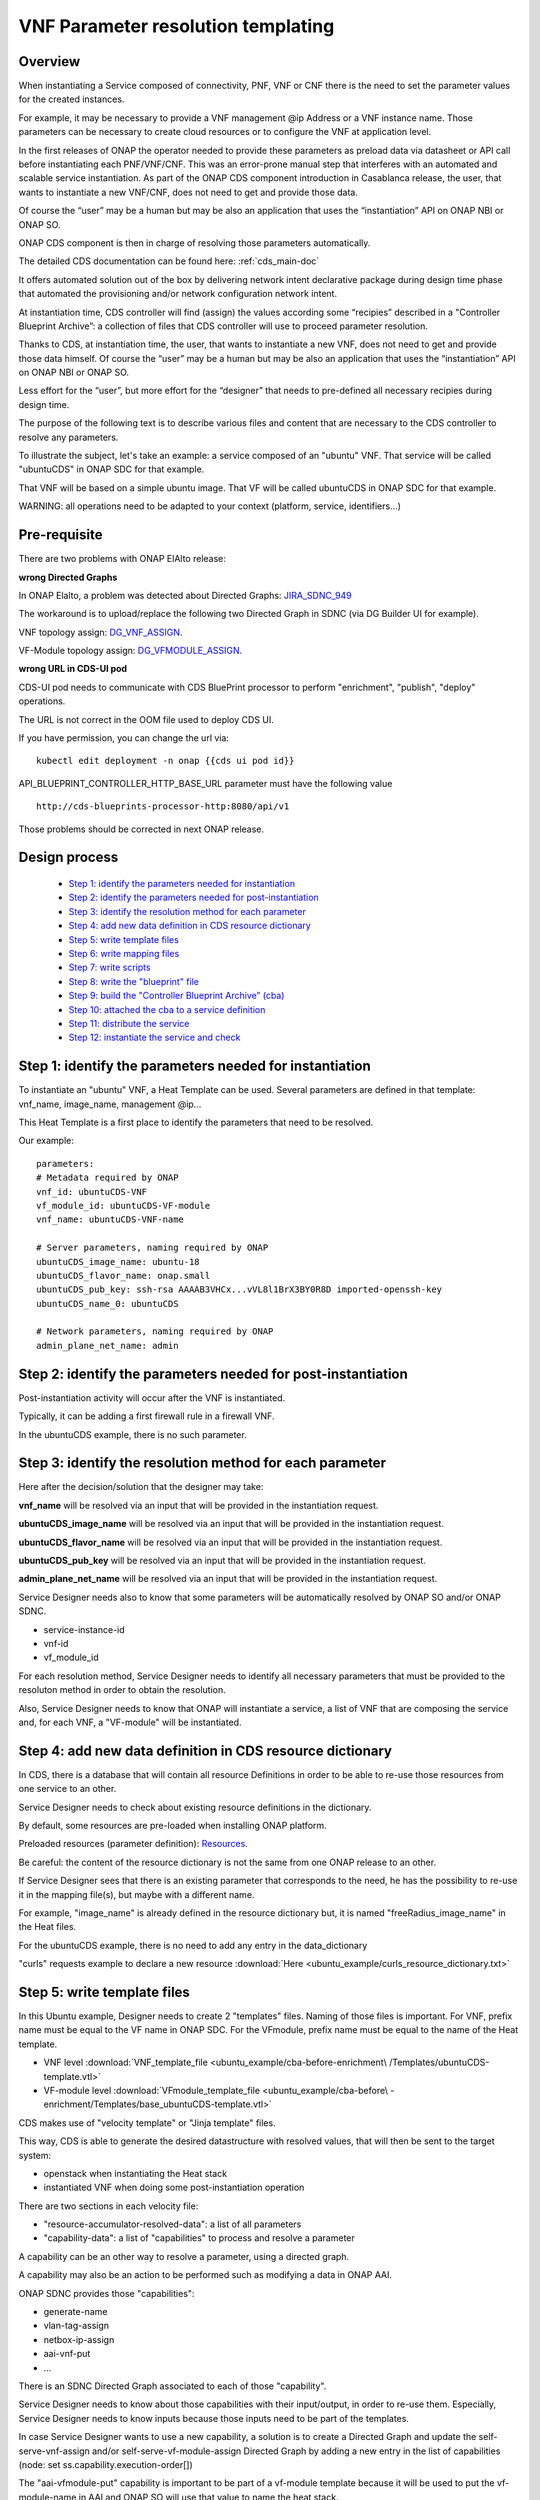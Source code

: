 .. This work is licensed under a Creative Commons Attribution 4.0
.. International License. http://creativecommons.org/licenses/by/4.0
.. Copyright 2019 ONAP Contributors. All rights reserved.

.. _doc_guide_user_des_param_assign:

VNF Parameter resolution templating
===================================

Overview
--------

When instantiating a Service composed of connectivity, PNF,
VNF or CNF there is the need to set the parameter values for the
created instances.

For example, it may be necessary to provide a VNF management @ip
Address or a VNF instance name. Those parameters can be necessary
to create cloud resources or to configure the VNF at application level.

In the first releases of ONAP the operator needed to provide these parameters
as preload data via datasheet or API call before instantiating each
PNF/VNF/CNF.
This was an error-prone manual step that interferes with an automated and
scalable service instantiation.
As part of the ONAP CDS component introduction
in Casablanca release, the user, that wants to instantiate a new VNF/CNF,
does not need to get and provide those data.

Of course the “user” may be a human but may be also an application that uses
the “instantiation” API on ONAP NBI or ONAP SO.

ONAP CDS component is then in charge of resolving those parameters
automatically.

The detailed CDS documentation can be found here: :ref:`cds_main-doc`

It offers automated solution out of the box by delivering network intent
declarative package during design time phase that automated the provisioning
and/or network configuration network intent.

At instantiation time, CDS controller will find (assign) the values
according some “recipies” described in a "Controller Blueprint Archive”:
a collection of files that CDS controller will use to proceed
parameter resolution.

Thanks to CDS, at instantiation time, the user, that wants to instantiate
a new VNF, does not need to get and provide those data himself.
Of course the “user” may be a human but may be also
an application that uses the “instantiation” API on ONAP NBI or ONAP SO.

Less effort for the “user”, but more effort for the “designer”
that needs to pre-defined all necessary recipies
during design time.

The purpose of the following text is to describe various files and content
that are necessary to the CDS controller to resolve any parameters.

To illustrate the subject, let's take an example: a service composed of
an "ubuntu" VNF. That service will be called "ubuntuCDS" in ONAP SDC
for that example.

That VNF will be based on a simple ubuntu image. That VF will be called
ubuntuCDS in ONAP SDC for that example.

WARNING: all operations need to be adapted to your context
(platform, service, identifiers...)

Pre-requisite
-------------

There are two problems with ONAP ElAlto release:

**wrong Directed Graphs**

In ONAP Elalto, a problem was detected about Directed Graphs: JIRA_SDNC_949_

The workaround is to upload/replace the following two Directed Graph in SDNC
(via DG Builder UI for example).

VNF topology assign: DG_VNF_ASSIGN_.

VF-Module topology assign: DG_VFMODULE_ASSIGN_.


**wrong URL in CDS-UI pod**

CDS-UI pod needs to communicate with CDS BluePrint processor to perform
"enrichment", "publish", "deploy" operations.

The URL is not correct in the OOM file used to deploy CDS UI.

If you have permission, you can change the url via:

::

   kubectl edit deployment -n onap {{cds ui pod id}}

API_BLUEPRINT_CONTROLLER_HTTP_BASE_URL parameter must have the following value

::

   http://cds-blueprints-processor-http:8080/api/v1


Those problems should be corrected in next ONAP release.

Design process
--------------

    * `Step 1: identify the parameters needed for instantiation`_
    * `Step 2: identify the parameters needed for post-instantiation`_
    * `Step 3: identify the resolution method for each parameter`_
    * `Step 4: add new data definition in CDS resource dictionary`_
    * `Step 5: write template files`_
    * `Step 6: write mapping files`_
    * `Step 7: write scripts`_
    * `Step 8: write the "blueprint" file`_
    * `Step 9: build the "Controller Blueprint Archive” (cba)`_
    * `Step 10: attached the cba to a service definition`_
    * `Step 11: distribute the service`_
    * `Step 12: instantiate the service and check`_


Step 1: identify the parameters needed for instantiation
--------------------------------------------------------

To instantiate an "ubuntu" VNF, a Heat Template can be used. Several
parameters are defined in that template: vnf_name, image_name,
management @ip...

This Heat Template is a first place to identify the parameters that need
to be resolved.

Our example:

::

   parameters:
   # Metadata required by ONAP
   vnf_id: ubuntuCDS-VNF
   vf_module_id: ubuntuCDS-VF-module
   vnf_name: ubuntuCDS-VNF-name

   # Server parameters, naming required by ONAP
   ubuntuCDS_image_name: ubuntu-18
   ubuntuCDS_flavor_name: onap.small
   ubuntuCDS_pub_key: ssh-rsa AAAAB3VHCx...vVL8l1BrX3BY0R8D imported-openssh-key
   ubuntuCDS_name_0: ubuntuCDS

   # Network parameters, naming required by ONAP
   admin_plane_net_name: admin

Step 2: identify the parameters needed for post-instantiation
-------------------------------------------------------------

Post-instantiation activity will occur after the VNF is instantiated.

Typically, it can be adding a first firewall rule in a firewall VNF.

In the ubuntuCDS example, there is no such parameter.


Step 3: identify the resolution method for each parameter
---------------------------------------------------------

Here after the decision/solution that the designer may take:

**vnf_name** will be resolved via an input that will be provided
in the instantiation request.

**ubuntuCDS_image_name** will be resolved via an input that will be provided
in the instantiation request.

**ubuntuCDS_flavor_name** will be resolved via an input that will be provided
in the instantiation request.

**ubuntuCDS_pub_key** will be resolved via an input that will be provided
in the instantiation request.

**admin_plane_net_name** will be resolved via an input that will be provided
in the instantiation request.

Service Designer needs also to know that some parameters will be
automatically resolved by ONAP SO and/or ONAP SDNC.

- service-instance-id
- vnf-id
- vf_module_id

For each resolution method, Service Designer needs to identify all
necessary parameters that must be provided to the resoluton method
in order to obtain the resolution.

Also, Service Designer needs to know that ONAP will instantiate
a service, a list of VNF that are composing the service and, for each VNF,
a "VF-module" will be instantiated.


Step 4: add new data definition in CDS resource dictionary
----------------------------------------------------------

In CDS, there is a database that will contain all resource Definitions
in order to be able to re-use those resources from one service to an other.

Service Designer needs to check about existing resource definitions
in the dictionary.

By default, some resources are pre-loaded when installing ONAP platform.

Preloaded resources (parameter definition): Resources_.

Be careful: the content of the resource dictionary is not the same from
one ONAP release to an other.

If Service Designer sees that there is an existing parameter
that corresponds to the need, he has the possibility to re-use it
in the mapping file(s), but maybe with a different name.

For example, "image_name" is already defined in the resource dictionary but,
it is named "freeRadius_image_name" in the Heat files.

For the ubuntuCDS example, there is no need to add any entry in the
data_dictionary

"curls" requests example to declare a new resource
:download:`Here <ubuntu_example/curls_resource_dictionary.txt>`

Step 5: write template files
----------------------------

In this Ubuntu example, Designer needs to create 2 "templates" files.
Naming of those files is important. For VNF, prefix name must be equal to the
VF name in ONAP SDC. For the VFmodule, prefix name must be equal to the name
of the Heat template.

- VNF level :download:`VNF_template_file <ubuntu_example/cba-before-enrichment\
  /Templates/ubuntuCDS-template.vtl>`
- VF-module level :download:`VFmodule_template_file <ubuntu_example/cba-before\
  -enrichment/Templates/base_ubuntuCDS-template.vtl>`

CDS makes use of "velocity template" or "Jinja template" files.

This way, CDS is able to generate the desired datastructure
with resolved values, that will then be sent to the target system:

- openstack when instantiating the Heat stack
- instantiated VNF when doing some post-instantiation operation

There are two sections in each velocity file:

- "resource-accumulator-resolved-data": a list of all parameters
- "capability-data": a list of "capabilities" to process and resolve
  a parameter

A capability can be an other way to resolve a parameter,
using a directed graph.

A capability may also be an action to be performed such as modifying
a data in ONAP AAI.

ONAP SDNC provides those "capabilities":

- generate-name
- vlan-tag-assign
- netbox-ip-assign
- aai-vnf-put
- ...

There is an SDNC Directed Graph associated to each of those "capability".

Service Designer needs to know about those capabilities with their
input/output, in order to re-use them. Especially, Service Designer needs
to know inputs because those inputs need to be part of the templates.

In case Service Designer wants to use a new capability, a solution is
to create a Directed Graph and update the self-serve-vnf-assign and/or
self-serve-vf-module-assign Directed Graph by adding a new
entry in the list of capabilities (node: set ss.capability.execution-order[])

The "aai-vfmodule-put" capability is important to be part of a vf-module
template because it will be used to put the vf-module-name in AAI
and ONAP SO will use that value to name the heat stack.

|image3|


About the name/value of each parameter, Service Designer needs to understand
how various information will map between the various files needed by CDS.

|image5|

And be very careful with "_" or "-"

Step 6: write mapping files
---------------------------

Along with each velocity template, Designer needs to create a
"mapping" file.

This is the place where the Designer explains, for each parameter:

- value source: the system or database that will provide the value
- default value

At VNF instantiation step, values are often coming from input (in the request
sent by the user, in the "instanceParams" section of the vnf).

At VF module instantion step, values can come form input also in the request
sent by the user, in the "instanceParams" section of the vf-module)

Resolved data are always stored in SDNC database (MDSAL)

Note1: if service designer wants to re-use for vf-module a
parameter/value from VNF "userParams" section,
then the source will be from "SDNC" in the vf-module mapping file.

Note2: service-instance-id, vnf-id and vf_module_id are parameters considered
as "input" from CDS point of view but in reality they are resolved by ONAP SO
with ONAP AAI. Thus, those parameters are not "input" from ONAP SO
point of view: service designer has not need to provide those parameters in
service instantiation request (step 12).

For the ubuntu example, there are then 2 mapping files.
File names are important and must be aligned with vtl template names.

- VNF level :download:`VNF_mapping_file <ubuntu_example/cba-before-enrichment\
  /Templates/ubuntuCDS-mapping.json>`
- VFmodule level :download:`VFmodule_mapping_file <ubuntu_example/cba-before-\
  enrichment/Templates/base_ubuntuCDS-mapping.json>`

Step 7: write scripts
---------------------

Sometimes, it will be necessary to use some scripts (python, kotlin,
ansible...) to process some post-configuration operation.

Those scripts needs to be part of the "Controller Blueprint Archive” (cba).

No such script for the ubuntuCDS example.


Step 8: write the "blueprint" file
--------------------------------------

The "designer" will then create a "blueprint".

It is a JSON file and for the ubuntuCDS usecase, it is called
ubuntuCDS.json.
Name must be aligned with VF name in ONAP SDC.

This file will be the main entry point for CDS blueprint processor.
This processor will use that file to understand what need to
be processed and how to process it.

The content of that file is composed of several sections conforming to TOSCA
specifications.

|image1|

For the ubuntu example :download:`CDS blueprint <ubuntu_example/cba-before-\
enrichment/Definitions/ubuntuCDS.json>` before enrichment.

This example is the minimum that is required to simply instantiate a
VNF.

Some extension can then be added in order to define additional
operations.

Step 9: build the "Controller Blueprint Archive” (cba)
------------------------------------------------------

Having created velocity templates, mapping files and a first
CDS blueprint version,
it is now simple to create the "Controller Blueprint Archive” (cba).

This is a "zip-like" archive file that will have the following structure
and content ("environment", "scripts" and "plans" are optional):

|image2|

For the ubuntu example :download:`cba archive <ubuntu_example/cba-before-\
enrichment/cba-before-enrichment.zip>` before enrichment.

To complete that cba, an "enrichment" operation is needed.

Service Designer can use two methods:

- using CDS User Interface
- using CDS rest API

Service Designer needs to send the cba to CDS-UI pod and requests
the enrichment, then save and then download.

Result will be that the cba will now contains several new files in "Definition"
folder of the cba.

The "blueprint" file will also be completed.

The "enriched" cba is now ready to be onboarded in ONAP SDC along with
a service definition.

For the ubuntu example :download:`cba archive <ubuntu_example/cba-after\
-enrichment/cba-ubuntuCDS-enriched.zip>` after enrichment.

Step 10: attached the cba to a service definition
-------------------------------------------------

In SDC, when defining a VF, Designer will attach the cba archive
to the VF definition, using the "deployment artifact" section.

Having define all necessary VF, Service Designer will create a SERVICE in SDC.

Service Designer will compose the SERVICE with appropriate VF(s) and will have
to modify PROPERTIES in the "properties assignement" section.

Service Designer needs to provide values for sdnc_artifact_name,
sdnc_model_name and sdnc_model_verion.

This will tell SO which blueprint to use for the service model that is being
instantiate

SDC sdnc_artifact_name = CBA blueprint json filename, e.g. “ubuntuCDS”,
we will see below that we will have vnf-mapping.json and vnf-template.vtl
templates in the blueprint.

SDC sdnc_model_name = CBA Metadata template_name, e.g. “ubuntuCDS”,
we can see in the below screenshot the metadata section showing template name.

SDC sdnc_model_verion = CBA Metadata template_version, e.g. “1.0.0”,
we can see in the below screenshot the metadata section showing
template version.

|image4|

Step 11: distribute the service
-------------------------------

In SDC, when distributing the service, the CDS controller will be
informed that a new cba archive is available.

CDS controller will then collect the cba archive.

Step 12: instantiate the service and check
------------------------------------------

Here is an example of an ONAP SO api request to
instantiate the ubuntu service.

This request is used to instantiate a service using the "Macro" mode.

Do not try to use that example as-is: you need to adapt all values to your
platform/service model.

In this example, the request contains several "inputs" at VNF level and
several "inputs" at VF-module level.

All various "id" and "version" are some copy/paste information that
Service Designer has the possibility to find in the TOSCA service
template created in ONAP SDC.

This request will instantiate a "service", a "VNF" and a "VF-module".
That "service" instance is attached to the customer named "JohnDoe" with
service subscription named "ubuntCDS"
(supposed already declared in your ONAP AAI).

In case the instantiation fails, a roolback is performed (parameter
"suppressRollback" = false)

For that example, no "homing" and the "cloud" tenant is explicitely
provided (supposed already declared in your ONAP AAI)

::

   curl -X POST \
   http://so.api.simpledemo.onap.org:30277/onap/so/infra/serviceInstantiation/v7/serviceInstances \
   -H 'Accept: application/json' \
   -H 'Authorization: Basic SW5mcmFQb3J0YWxDbGllbnQ6cGFzc3dvcmQxJA==' \
   -H 'Content-Type: application/json' \
   -H 'X-ONAP-PartnerName: NBI' \
   -H 'cache-control: no-cache' \
   -d '{
      "requestDetails": {
         "subscriberInfo": {
               "globalSubscriberId": "JohnDoe"
         },
         "requestInfo": {
               "suppressRollback": false,
               "productFamilyId": "Useless_But_Mandatory",
               "requestorId": "adt",
               "instanceName": "My_ubuntuCDS_service_instance_001",
               "source": "VID"
         },
         "cloudConfiguration": {
               "lcpCloudRegionId": "RegionOne",
               "tenantId": "71cf9d931d9e4b8e9fcca50d97c1cf96",
               "cloudOwner": "ONAP"
         },
         "requestParameters": {
               "subscriptionServiceType": "ubuntuCDS",
               "userParams": [
                  {
                     "Homing_Solution": "none"
                  },
                  {
                     "service": {
                           "instanceParams": [],
                           "instanceName": "My_ubuntuCDS_service_instance_001",
                           "resources": {
                              "vnfs": [
                                 {
                                       "modelInfo": {
                                          "modelName": "ubuntuCDS",
                                          "modelVersionId": "c6a5534e-76d5-4128-97bf-ad3b72208d53",
                                          "modelInvariantUuid": "ed3064e7-62c0-494c-bb9b-4f56d1ad157e",
                                          "modelVersion": "1.0",
                                          "modelCustomizationId": "6a32fb56-191e-4d11-a0cc-44b779aba4fc",
                                          "modelInstanceName": "ubuntuCDS 0"
                                       },
                                       "cloudConfiguration": {
                                          "lcpCloudRegionId": "RegionOne",
                                          "tenantId": "71cf9d931d9e4b8e9fcca50d97c1cf96"
                                       },
                                       "platform": {
                                          "platformName": "Useless_But_Mandatory"
                                       },
                                       "productFamilyId": "Useless_But_Mandatory",
                                       "instanceName": "My_VNF_ubuntuCDS_instance_001",
                                       "instanceParams": [
                                          {
                                             "vnf_name": "My_VNF_ubuntuCDS_instance_001"
                                          }
                                       ],
                                       "vfModules": [
                                          {
                                             "modelInfo": {
                                                   "modelName": "Ubuntucds..base_ubuntuCDS..module-0",
                                                   "modelVersionId": "3025cd36-b170-4667-abb1-2bae1f297844",
                                                   "modelInvariantUuid": "0101f9e0-7beb-4b58-92c7-ba3324b5a54d",
                                                   "modelVersion": "1",
                                                   "modelCustomizationId": "9bca4d4b-e27c-4652-a61e-b1b4ebca503d"
                                             },
                                             "instanceName": "My_vfModule_ubuntuCDS_instance_001",
                                             "instanceParams": [
                                                   {
                                                      "vnf_name": "My_VNF_ubuntuCDS_instance_001",
                                                      "vf_module_name": "My_vfModule_ubuntuCDS_instance_001",
                                                      "ubuntuCDS_pub_key": "ssh-rsa AAAAB3NzaC1yc2EAAAADAQABAAABAQDY15cdBmIs2XOpe4EiFCsaY6bmUmK/GysMoLl4UG51JCfJwvwoWCoA+6mDIbymZxhxq9IGxilp/yTA6WQ9s/5pBag1cUMJmFuda9PjOkXl04jgqh5tR6I+GZ97AvCg93KAECis5ubSqw1xOCj4utfEUtPoF1OuzqM/lE5mY4N6VKXn+fT7pCD6cifBEs6JHhVNvs5OLLp/tO8Pa3kKYQOdyS0xc3rh+t2lrzvKUSWGZbX+dLiFiEpjsUL3tDqzkEMNUn4pdv69OJuzWHCxRWPfdrY9Wg0j3mJesP29EBht+w+EC9/kBKq+1VKdmsXUXAcjEvjovVL8l1BrX3BY0R8D imported-openssh-key",
                                                      "ubuntuCDS_image_name": "ubuntu-18.04-daily",
                                                      "ubuntuCDS_flavor_name": "onap.small",
                                                      "ubuntuCDS_name_0": "ubuntuCDS-VM-001",
                                                      "admin_plane_net_name": "admin"
                                                   }
                                             ]
                                          }
                                       ]
                                 }
                              ]
                           },
                           "modelInfo": {
                              "modelVersion": "1.0",
                              "modelVersionId": "10369444-1e06-4d5d-974b-362bcfd19533",
                              "modelInvariantId": "32e00b49-eff8-443b-82a8-b75fbb6e3867",
                              "modelName": "ubuntuCDS",
                              "modelType": "service"
                           }
                     }
                  }
               ],
               "aLaCarte": false,
               "usePreload": false
         },
         "owningEntity": {
               "owningEntityId": "Useless_But_Mandatory",
               "owningEntityName": "Useless_But_Mandatory"
         },
         "modelInfo": {
               "modelVersion": "1.0",
               "modelVersionId": "10369444-1e06-4d5d-974b-362bcfd19533",
               "modelInvariantId": "32e00b49-eff8-443b-82a8-b75fbb6e3867",
               "modelName": "ubuntuCDS",
               "modelType": "service"
         }
      }
   }'

In response, ONAP SO will immediately provide a requestId and a service
instance id.

The instantiation will take some time. It will be necessary
to perform a "GET" on the request to check the result.

::

   curl -X GET \
      http://so.api.simpledemo.onap.org:30277/onap/so/infra/orchestrationRequests/v7/{{requestID}} \
      -H 'Accept: application/json' \
      -H 'Authorization: Basic SW5mcmFQb3J0YWxDbGllbnQ6cGFzc3dvcmQxJA==' \
      -H 'Content-Type: application/json' \
      -H 'X-FromAppId: AAI' \
      -H 'X-TransactionId: get_aai_subscr' \
      -H 'cache-control: no-cache'


To delete the service instance, just add the service_instance_id in the URL and
send a DELETE operation.


::

   curl -X DELETE \
   http://so.api.simpledemo.onap.org:30277/onap/so/infra/serviceInstantiation/v7/serviceInstances/{{service_instance_Id}} \
   -H 'Accept: application/json' \
   -H 'Authorization: Basic SW5mcmFQb3J0YWxDbGllbnQ6cGFzc3dvcmQxJA==' \
   -H 'Content-Type: application/json' \
   -H 'X-ONAP-PartnerName: NBI' \
   -H 'cache-control: no-cache' \
   -d '{
      "requestDetails": {
         "subscriberInfo": {
               "globalSubscriberId": "JohnDoe"
         },
         "requestInfo": {
               "suppressRollback": false,
               "productFamilyId": "Useless_But_Mandatory",
               "requestorId": "adt",
               "instanceName": "My_ubuntuCDS_service_instance_001",
               "source": "VID"
         },
         "cloudConfiguration": {
               "lcpCloudRegionId": "RegionOne",
               "tenantId": "71cf9d931d9e4b8e9fcca50d97c1cf96",
               "cloudOwner": "ONAP"
         },
         "requestParameters": {
               "subscriptionServiceType": "ubuntuCDS",
               "userParams": [
                  {
                     "Homing_Solution": "none"
                  },
                  {
                     "service": {
                           "instanceParams": [],
                           "instanceName": "My_ubuntuCDS_service_instance_001",
                           "resources": {
                              "vnfs": [
                                 {
                                       "modelInfo": {
                                          "modelName": "ubuntuCDS",
                                          "modelVersionId": "c6a5534e-76d5-4128-97bf-ad3b72208d53",
                                          "modelInvariantUuid": "ed3064e7-62c0-494c-bb9b-4f56d1ad157e",
                                          "modelVersion": "1.0",
                                          "modelCustomizationId": "6a32fb56-191e-4d11-a0cc-44b779aba4fc",
                                          "modelInstanceName": "ubuntuCDS 0"
                                       },
                                       "cloudConfiguration": {
                                          "lcpCloudRegionId": "RegionOne",
                                          "tenantId": "71cf9d931d9e4b8e9fcca50d97c1cf96"
                                       },
                                       "platform": {
                                          "platformName": "Useless_But_Mandatory"
                                       },
                                       "productFamilyId": "Useless_But_Mandatory",
                                       "instanceName": "My_VNF_ubuntuCDS_instance_001",
                                       "instanceParams": [
                                          {
                                             "vnf_name": "My_VNF_ubuntuCDS_instance_001"
                                          }
                                       ],
                                       "vfModules": [
                                          {
                                             "modelInfo": {
                                                   "modelName": "Ubuntucds..base_ubuntuCDS..module-0",
                                                   "modelVersionId": "3025cd36-b170-4667-abb1-2bae1f297844",
                                                   "modelInvariantUuid": "0101f9e0-7beb-4b58-92c7-ba3324b5a54d",
                                                   "modelVersion": "1",
                                                   "modelCustomizationId": "9bca4d4b-e27c-4652-a61e-b1b4ebca503d"
                                             },
                                             "instanceName": "My_vfModule_ubuntuCDS_instance_001",
                                             "instanceParams": [
                                                   {
                                                      "vnf_name": "My_VNF_ubuntuCDS_instance_001",
                                                      "vf_module_name": "My_vfModule_ubuntuCDS_instance_001",
                                                      "ubuntuCDS_pub_key": "ssh-rsa AAAAB3NzaC1yc2EAAAADAQABAAABAQDY15cdBmIs2XOpe4EiFCsaY6bmUmK/GysMoLl4UG51JCfJwvwoWCoA+6mDIbymZxhxq9IGxilp/yTA6WQ9s/5pBag1cUMJmFuda9PjOkXl04jgqh5tR6I+GZ97AvCg93KAECis5ubSqw1xOCj4utfEUtPoF1OuzqM/lE5mY4N6VKXn+fT7pCD6cifBEs6JHhVNvs5OLLp/tO8Pa3kKYQOdyS0xc3rh+t2lrzvKUSWGZbX+dLiFiEpjsUL3tDqzkEMNUn4pdv69OJuzWHCxRWPfdrY9Wg0j3mJesP29EBht+w+EC9/kBKq+1VKdmsXUXAcjEvjovVL8l1BrX3BY0R8D imported-openssh-key",
                                                      "ubuntuCDS_image_name": "ubuntu-18.04-daily",
                                                      "ubuntuCDS_flavor_name": "onap.small",
                                                      "ubuntuCDS_name_0": "ubuntuCDS-VM-001",
                                                      "admin_plane_net_name": "admin"
                                                   }
                                             ]
                                          }
                                       ]
                                 }
                              ]
                           },
                           "modelInfo": {
                              "modelVersion": "1.0",
                              "modelVersionId": "10369444-1e06-4d5d-974b-362bcfd19533",
                              "modelInvariantId": "32e00b49-eff8-443b-82a8-b75fbb6e3867",
                              "modelName": "ubuntuCDS",
                              "modelType": "service"
                           }
                     }
                  }
               ],
               "aLaCarte": false,
               "usePreload": false
         },
         "owningEntity": {
               "owningEntityId": "Useless_But_Mandatory",
               "owningEntityName": "Useless_But_Mandatory"
         },
         "modelInfo": {
               "modelVersion": "1.0",
               "modelVersionId": "10369444-1e06-4d5d-974b-362bcfd19533",
               "modelInvariantId": "32e00b49-eff8-443b-82a8-b75fbb6e3867",
               "modelName": "ubuntuCDS",
               "modelType": "service"
         }
      }
   }'


Trouble shooting
----------------

Have a look to

- debug.log in CDS blueprint processor pod
- debug.log into SO Bpmn pod
- karaf.log into SDNC pod

.. |image1| image:: ../media/cds-blueprint.png
.. |image2| image:: ../media/cba.png
.. |image3| image:: ../media/capabilities.png
.. |image4| image:: ../media/sdc.png
.. |image5| image:: ../media/mapping.png
.. _JIRA_SDNC_949: https://jira.onap.org/browse/SDNC-949
.. _Resources: https://git.onap.org/ccsdk/cds/tree/components/model-catalog/resource-dictionary/starter-dictionary
.. _DG_VNF_ASSIGN: https://gerrit.onap.org/r/gitweb?p=sdnc/oam.git;a=blob_plain;f=platform-logic/generic-resource-api/src/main/json/GENERIC-RESOURCE-API_vnf-topology-operation-assign.json;hb=HEAD
.. _DG_VFMODULE_ASSIGN: https://gerrit.onap.org/r/gitweb?p=sdnc/oam.git;a=blob_plain;f=platform-logic/generic-resource-api/src/main/json/GENERIC-RESOURCE-API_vf-module-topology-operation-assign.json;hb=HEAD

